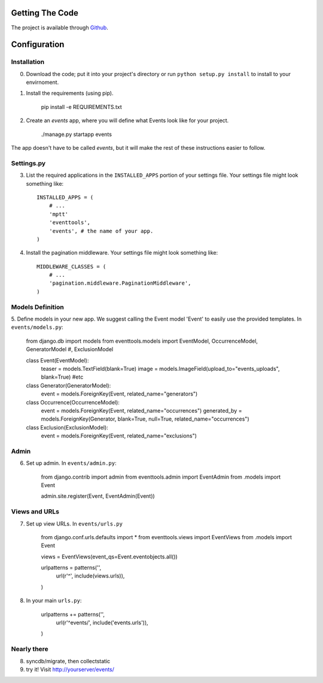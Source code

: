 .. _ref-install:

================
Getting The Code
================

The project is available through `Github <http://github.com/glamkit/glamkit-eventtools/>`_.

.. _ref-configure:

=============
Configuration
=============

Installation
------------

0. Download the code; put it into your project's directory or run ``python setup.py install`` to install to your envirnoment.

1. Install the requirements (using pip).

    pip install -e REQUIREMENTS.txt

2. Create an `events` app, where you will define what Events look like for your project.

    ./manage.py startapp events

The app doesn't have to be called `events`, but it will make the rest of these
instructions easier to follow.

Settings.py
-----------

3. List the required applications in the ``INSTALLED_APPS`` portion of your settings
   file.  Your settings file might look something like::
   
       INSTALLED_APPS = (
           # ...
           'mptt'
           'eventtools',
           'events', # the name of your app.
       )

4. Install the pagination middleware.  Your settings file might look something
   like::
   
       MIDDLEWARE_CLASSES = (
           # ...
           'pagination.middleware.PaginationMiddleware',
       )

Models Definition
-----------------

5. Define models in your new app. We suggest calling the Event model 'Event'
to easily use the provided templates. In ``events/models.py``:

    from django.db import models
    from eventtools.models import EventModel, OccurrenceModel, GeneratorModel #, ExclusionModel

    class Event(EventModel):
        teaser = models.TextField(blank=True)
        image = models.ImageField(upload_to="events_uploads", blank=True)
        #etc

    class Generator(GeneratorModel):
        event = models.ForeignKey(Event, related_name="generators")

    class Occurrence(OccurrenceModel):
        event = models.ForeignKey(Event, related_name="occurrences")
        generated_by = models.ForeignKey(Generator, blank=True, null=True, related_name="occurrences")

    class Exclusion(ExclusionModel):
        event = models.ForeignKey(Event, related_name="exclusions")

Admin
-----

6. Set up admin. In ``events/admin.py``:

    from django.contrib import admin
    from eventtools.admin import EventAdmin
    from .models import Event

    admin.site.register(Event, EventAdmin(Event))
    
Views and URLs
--------------
    
7. Set up view URLs. In ``events/urls.py``

    from django.conf.urls.defaults import *
    from eventtools.views import EventViews
    from .models import Event

    views = EventViews(event_qs=Event.eventobjects.all())

    urlpatterns = patterns('',
        url(r'^', include(views.urls)),
    )
    
8. In your main ``urls.py``:

    urlpatterns += patterns('',
        url(r'^events/', include('events.urls')),    
    )
   
Nearly there
------------
    
8. syncdb/migrate, then collectstatic

9. try it! Visit http://yourserver/events/